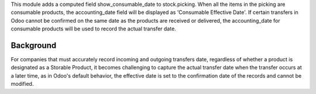 This module adds a computed field show_consumable_date to stock.picking.
When all the items in the picking are consumable products, the accounting_date field
will be displayed as 'Consumable Effective Date'.
If certain transfers in Odoo cannot be confirmed on the same date as the products are
received or delivered, the accounting_date for consumable products will be used to
record the actual transfer date.

Background
~~~~~~~~~~

For companies that must accurately record incoming and outgoing transfers date,
regardless of whether a product is designated as a Storable Product,
it becomes challenging to capture the actual transfer date when the transfer occurs at a later time,
as in Odoo's default behavior, the effective date is set to the confirmation date of the records and cannot be modified.
